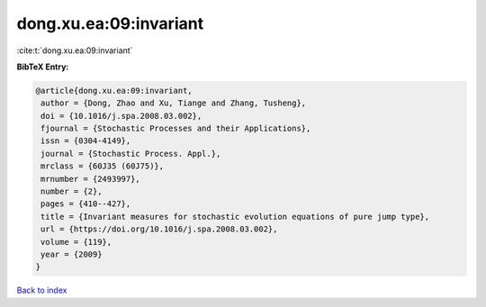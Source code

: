 dong.xu.ea:09:invariant
=======================

:cite:t:`dong.xu.ea:09:invariant`

**BibTeX Entry:**

.. code-block:: bibtex

   @article{dong.xu.ea:09:invariant,
    author = {Dong, Zhao and Xu, Tiange and Zhang, Tusheng},
    doi = {10.1016/j.spa.2008.03.002},
    fjournal = {Stochastic Processes and their Applications},
    issn = {0304-4149},
    journal = {Stochastic Process. Appl.},
    mrclass = {60J35 (60J75)},
    mrnumber = {2493997},
    number = {2},
    pages = {410--427},
    title = {Invariant measures for stochastic evolution equations of pure jump type},
    url = {https://doi.org/10.1016/j.spa.2008.03.002},
    volume = {119},
    year = {2009}
   }

`Back to index <../By-Cite-Keys.rst>`_
